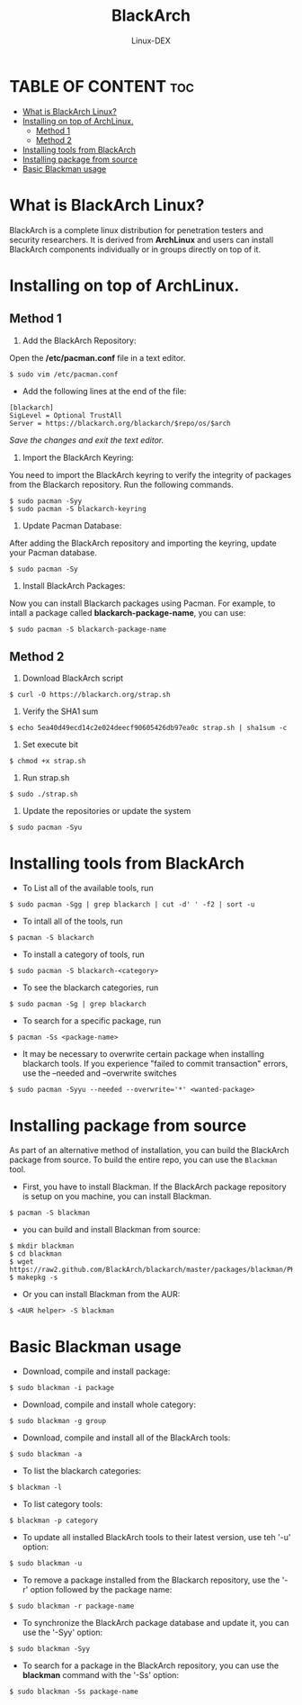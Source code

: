 #+TITLE: BlackArch 
#+DESCRIPTION: BlackArch Learning
#+AUTHOR: Linux-DEX
#+OPTION: toc:4

* TABLE OF CONTENT :toc:
- [[#what-is-blackarch-linux][What is BlackArch Linux?]]
- [[#installing-on-top-of-archlinux][Installing on top of ArchLinux.]]
  - [[#method-1][Method 1]]
  - [[#method-2][Method 2]]
- [[#installing-tools-from-blackarch][Installing tools from BlackArch]]
- [[#installing-package-from-source][Installing package from source]]
- [[#basic-blackman-usage][Basic Blackman usage]]

* What is BlackArch Linux?
BlackArch is a complete linux distribution for penetration testers and security researchers. It is derived from *ArchLinux* and users can install BlackArch components individually or in groups directly on top of it.

* Installing on top of ArchLinux.
** Method 1
1. Add the BlackArch Repository:
Open the */etc/pacman.conf* file in a text editor. 
#+begin_example
$ sudo vim /etc/pacman.conf
#+end_example

+ Add the following lines at the end of the file:
#+begin_example
[blackarch]
SigLevel = Optional TrustAll
Server = https://blackarch.org/blackarch/$repo/os/$arch
#+end_example

/Save the changes and exit the text editor./

2. Import the BlackArch Keyring:
You need to import the BlackArch keyring to verify the integrity of packages from the Blackarch repository. Run the following commands.
#+begin_example
$ sudo pacman -Syy
$ sudo pacman -S blackarch-keyring
#+end_example

3. Update Pacman Database:
After adding the BlackArch repository and importing the keyring, update your Pacman database.
#+begin_example
$ sudo pacman -Sy
#+end_example

4. Install BlackArch Packages:
Now you can install Blackarch packages using Pacman. For example, to intall a package called *blackarch-package-name*, you can use:
#+begin_example
$ sudo pacman -S blackarch-package-name
#+end_example

** Method 2
1. Download BlackArch script 
#+begin_example
$ curl -O https://blackarch.org/strap.sh
#+end_example

2. Verify the SHA1 sum
#+begin_example
$ echo 5ea40d49ecd14c2e024deecf90605426db97ea0c strap.sh | sha1sum -c
#+end_example

3. Set execute bit
#+begin_example
$ chmod +x strap.sh
#+end_example

4. Run strap.sh
#+begin_example
$ sudo ./strap.sh
#+end_example

5. Update the repositories or update the system
#+begin_example
$ sudo pacman -Syu
#+end_example

* Installing tools from BlackArch

+ To List all of the available tools, run
#+begin_example
$ sudo pacman -Sgg | grep blackarch | cut -d' ' -f2 | sort -u
#+end_example

+ To intall all of the tools, run
#+begin_example
$ pacman -S blackarch
#+end_example

+ To install a category of tools, run
#+begin_example
$ sudo pacman -S blackarch-<category>
#+end_example

+ To see the blackarch categories, run
#+begin_example
$ sudo pacman -Sg | grep blackarch
#+end_example

+ To search for a specific package, run
#+begin_example
$ pacman -Ss <package-name>
#+end_example

+ It may be necessary to overwrite certain package when installing blackarch tools. If you experience "failed to commit transaction" errors, use the --needed and --overwrite switches 
#+begin_example
$ sudo pacman -Syyu --needed --overwrite='*' <wanted-package>
#+end_example

* Installing package from source
As part of an alternative method of installation, you can build the BlackArch package from source. To build the entire repo, you can use the =Blackman= tool.

+ First, you have to install Blackman. If the BlackArch package repository is setup on you machine, you can install Blackman.
#+begin_example
$ pacman -S blackman
#+end_example

+ you can build and install Blackman from source:
#+begin_example
$ mkdir blackman
$ cd blackman
$ wget https://raw2.github.com/BlackArch/blackarch/master/packages/blackman/PKGBUILD
$ makepkg -s
#+end_example

+ Or you can install Blackman from the AUR:
#+begin_example
$ <AUR helper> -S blackman
#+end_example

* Basic Blackman usage
+ Download, compile and install package:
#+begin_example
$ sudo blackman -i package
#+end_example

+ Download, compile and install whole category:
#+begin_example
$ sudo blackman -g group
#+end_example
 
+ Download, compile and install all of the BlackArch tools:
#+begin_example
$ sudo blackman -a
#+end_example

+ To list the blackarch categories:
#+begin_example
$ blackman -l
#+end_example

+ To list category tools:
#+begin_example
$ blackman -p category
#+end_example

+ To update all installed BlackArch tools to their latest version, use teh '-u' option:
#+begin_example
$ sudo blackman -u
#+end_example

+ To remove a package installed from the Blackarch repository, use the '-r' option followed by the package name:
#+begin_example
$ sudo blackman -r package-name
#+end_example 

+ To synchronize the BlackArch package database and update it, you can use the '-Syy' option:
#+begin_example
$ sudo blackman -Syy
#+end_example

+ To search for a package in the BlackArch repository, you can use the *blackman* command with the '-Ss' option:
#+begin_example
$ sudo blackman -Ss package-name
#+end_example





